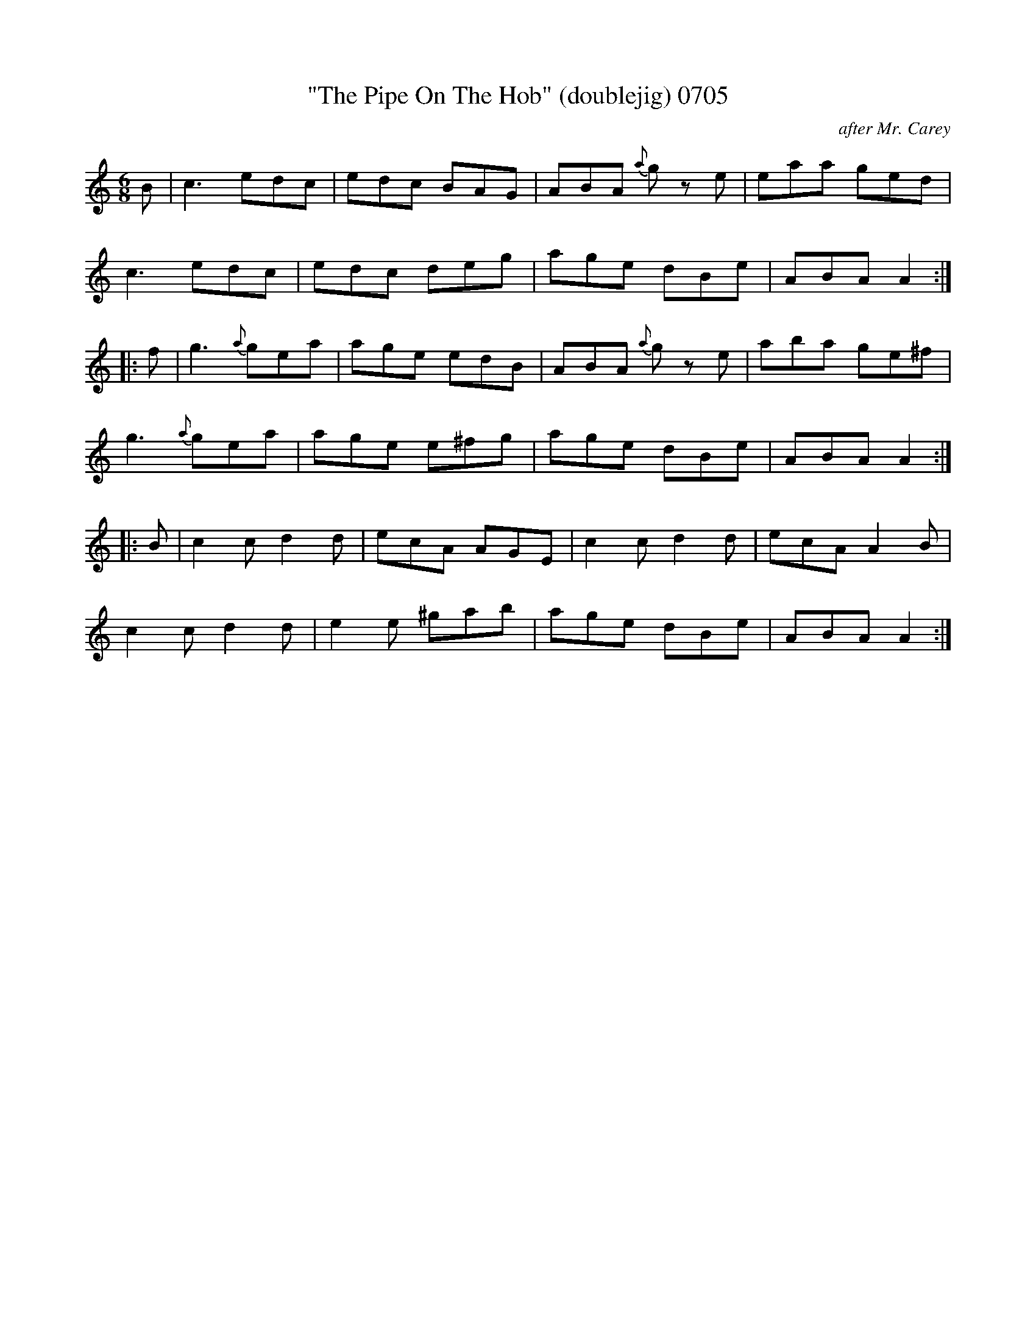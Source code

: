 X:0705
T:"The Pipe On The Hob" (doublejig) 0705
C:after Mr. Carey
V
I:abc2nwc
M:6/8
L:1/8
K:C
B|c3edc|edc BAG|ABA {a}g ze|eaa ged|
c3edc|edc deg|age dBe|ABA A2:|
|:f|g3{a}gea|age edB|ABA {a}g ze|aba ge^f|
g3{a}gea|age e^fg|age dBe|ABA A2:|
|:B|c2c d2d|ecA AGE|c2c d2d|ecA A2B|
c2c d2d|e2e ^gab|age dBe|ABA A2:|

